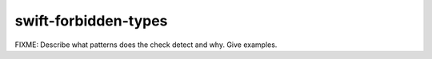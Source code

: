 .. title:: clang-tidy - swift-forbidden-types

swift-forbidden-types
=====================

FIXME: Describe what patterns does the check detect and why. Give examples.
